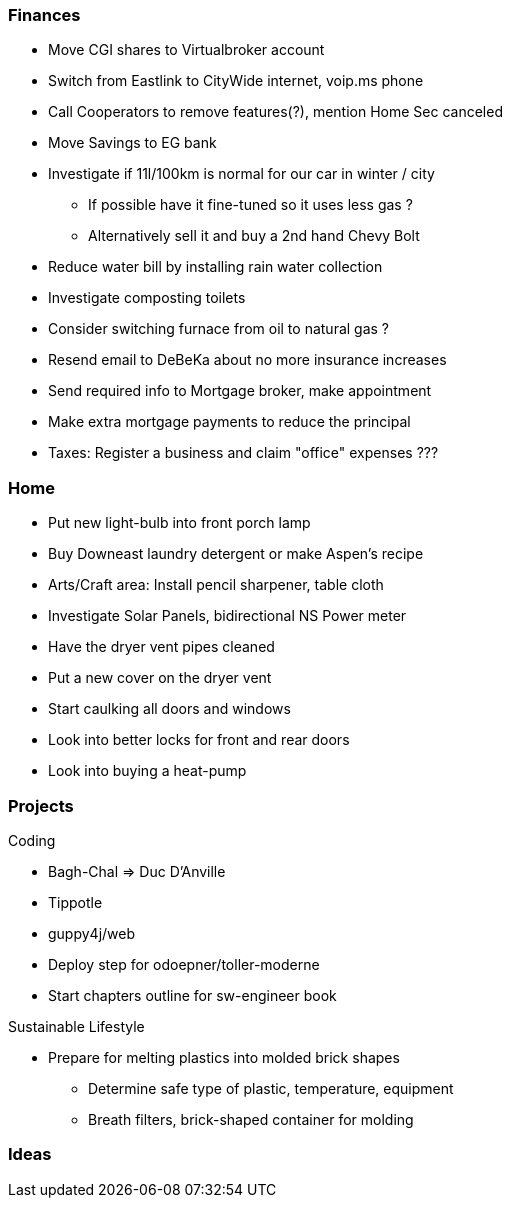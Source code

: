 Finances
~~~~~~~~

* Move CGI shares to Virtualbroker account
* Switch from Eastlink to CityWide internet, voip.ms phone
* Call Cooperators to remove features(?), mention Home Sec canceled
* Move Savings to EG bank
* Investigate if 11l/100km is normal for our car in winter / city
** If possible have it fine-tuned so it uses less gas ?
** Alternatively sell it and buy a 2nd hand Chevy Bolt
* Reduce water bill by installing rain water collection
* Investigate composting toilets
* Consider switching furnace from oil to natural gas ?
* Resend email to DeBeKa about no more insurance increases
* Send required info to Mortgage broker, make appointment
* Make extra mortgage payments to reduce the principal
* Taxes: Register a business and claim "office" expenses ???

Home
~~~~

- Put new light-bulb into front porch lamp
- Buy Downeast laundry detergent or make Aspen's recipe
- Arts/Craft area: Install pencil sharpener, table cloth
- Investigate Solar Panels, bidirectional NS Power meter
- Have the dryer vent pipes cleaned 
- Put a new cover on the dryer vent 
- Start caulking all doors and windows
- Look into better locks for front and rear doors
- Look into buying a heat-pump

Projects
~~~~~~~~

Coding

* Bagh-Chal => Duc D'Anville
* Tippotle
* guppy4j/web
* Deploy step for odoepner/toller-moderne
* Start chapters outline for sw-engineer book

Sustainable Lifestyle

* Prepare for melting plastics into molded brick shapes
** Determine safe type of plastic, temperature, equipment
** Breath filters, brick-shaped container for molding

Ideas
~~~~~

